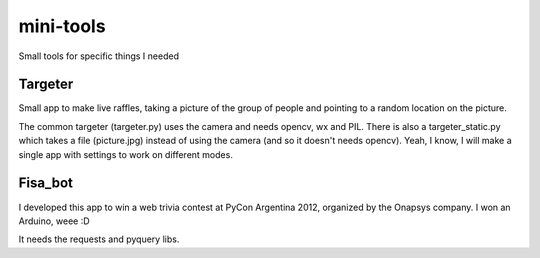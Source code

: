 mini-tools
==========

Small tools for specific things I needed

Targeter
--------

Small app to make live raffles, taking a picture of the group of people and pointing to a random location on the picture. 

The common targeter (targeter.py) uses the camera and needs opencv, wx and PIL. There is also a targeter_static.py which takes a file (picture.jpg) instead of using the camera (and so it doesn't needs opencv). Yeah, I know, I will make a single app with settings to work on different modes.

Fisa_bot
--------

I developed this app to win a web trivia contest at PyCon Argentina 2012, organized by the Onapsys company. I won an Arduino, weee :D

It needs the requests and pyquery libs.
